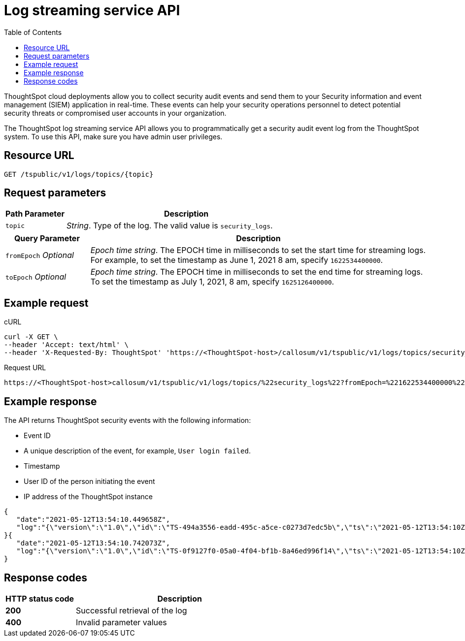 =  Log streaming service API
:toc: true
:toclevels: 1

:page-title: Log streaming service 
:page-pageid: logs-api
:page-description: Log streaming service APIs

ThoughtSpot cloud deployments allow you to collect security audit events and send them to your Security information and event management (SIEM) application in real-time. These events can help your security operations personnel to detect potential security threats or compromised user accounts in your organization. 

The ThoughtSpot log streaming service API allows you to programmatically get a security audit event log from the ThoughtSpot system. To use this API, make sure you have admin user privileges. 

== Resource URL
----
GET /tspublic/v1/logs/topics/{topic}
----

== Request parameters

[width="100%" cols="1,4"]
[options='header']
|====
|Path Parameter|Description 
|`topic`|__String__. Type of the log. The valid value is `security_logs`. 
|====

[width="100%" cols="1,4"]
[options='header']
|====
|Query Parameter|Description 
|`fromEpoch` __Optional__|__Epoch time string__. The EPOCH time in milliseconds to set the start time for streaming logs. For example, to set the timestamp as June 1, 2021 8 am, specify `1622534400000`.
|`toEpoch`  __Optional__|__Epoch time string__. The EPOCH time in milliseconds to set the end time for streaming logs. To set the timestamp as July 1, 2021, 8 am, specify `1625126400000`.
|====

== Example request

.cURL
[source,cURL]
----
curl -X GET \
--header 'Accept: text/html' \
--header 'X-Requested-By: ThoughtSpot' 'https://<ThoughtSpot-host>/callosum/v1/tspublic/v1/logs/topics/security_logs?fromEpoch=1622534400000&toEpoch=1625126400000'
----

.Request URL
----
https://<ThoughtSpot-host>callosum/v1/tspublic/v1/logs/topics/%22security_logs%22?fromEpoch=%221622534400000%22&toEpoch=%221625126400000%22
----

== Example response

The API returns ThoughtSpot security events with the following information:

* Event ID
* A unique description of the event, for example, `User login failed`.
* Timestamp 
* User ID of the person initiating the event
* IP address of the ThoughtSpot instance
 

[source, JSON]
----
{
   "date":"2021-05-12T13:54:10.449658Z",
   "log":"{\"version\":\"1.0\",\"id\":\"TS-494a3556-eadd-495c-a5ce-c0273d7edc5b\",\"ts\":\"2021-05-12T13:54:10Z\",\"userGUID\":null,\"userName\":null,\"cIP\":\"10.253.143.254\",\"type\":\"LOGIN_FAILED\",\"desc\":\"User login failed\",\"data\":{\"userName\":\"svc.nebula-may-82\"}}"
}{
   "date":"2021-05-12T13:54:10.742073Z",
   "log":"{\"version\":\"1.0\",\"id\":\"TS-0f9127f0-05a0-4f04-bf1b-8a46ed996f14\",\"ts\":\"2021-05-12T13:54:10Z\",\"userGUID\":\"f55fb80c-941f-4f70-bd2f-d389ff65d375\",\"userName\":\"svc.nebula-may-82\",\"cIP\":\"10.253.143.254\",\"type\":\"LOGIN_SUCCESSFUL\",\"desc\":\"User login successful\",\"data\":{\"userName\":\"svc.nebula-may-82\"}}"
}
----

== Response codes

[width="100%" cols="1,3"]
[options='header']
|===
|HTTP status code | Description

| **200**
| Successful retrieval of the log

| **400**
| Invalid parameter values
|===
